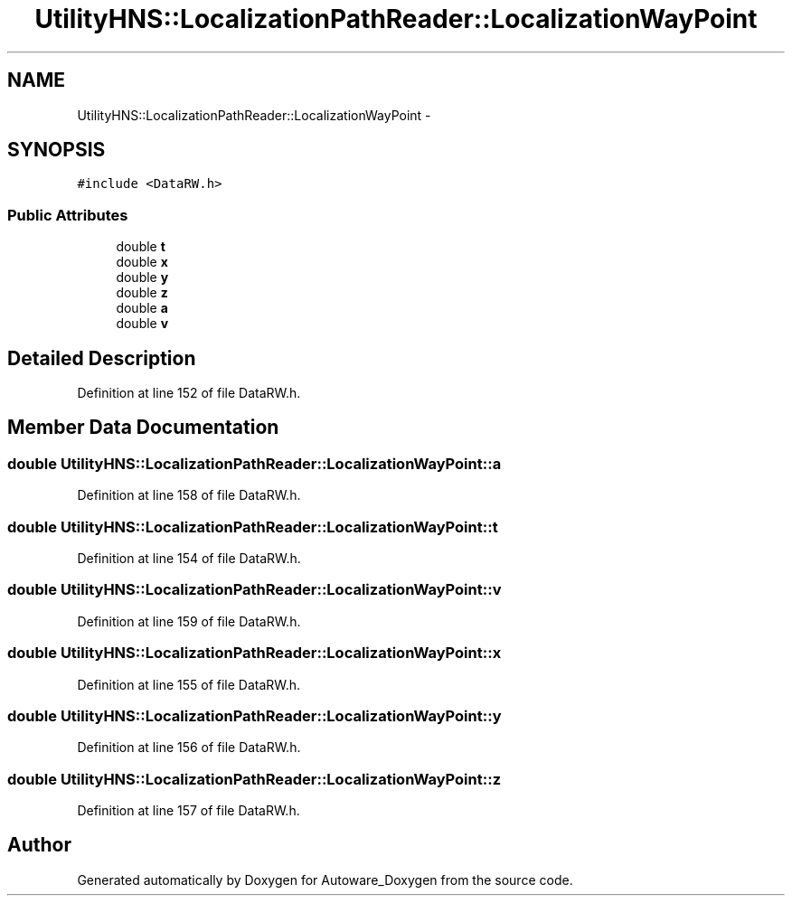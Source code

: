 .TH "UtilityHNS::LocalizationPathReader::LocalizationWayPoint" 3 "Fri May 22 2020" "Autoware_Doxygen" \" -*- nroff -*-
.ad l
.nh
.SH NAME
UtilityHNS::LocalizationPathReader::LocalizationWayPoint \- 
.SH SYNOPSIS
.br
.PP
.PP
\fC#include <DataRW\&.h>\fP
.SS "Public Attributes"

.in +1c
.ti -1c
.RI "double \fBt\fP"
.br
.ti -1c
.RI "double \fBx\fP"
.br
.ti -1c
.RI "double \fBy\fP"
.br
.ti -1c
.RI "double \fBz\fP"
.br
.ti -1c
.RI "double \fBa\fP"
.br
.ti -1c
.RI "double \fBv\fP"
.br
.in -1c
.SH "Detailed Description"
.PP 
Definition at line 152 of file DataRW\&.h\&.
.SH "Member Data Documentation"
.PP 
.SS "double UtilityHNS::LocalizationPathReader::LocalizationWayPoint::a"

.PP
Definition at line 158 of file DataRW\&.h\&.
.SS "double UtilityHNS::LocalizationPathReader::LocalizationWayPoint::t"

.PP
Definition at line 154 of file DataRW\&.h\&.
.SS "double UtilityHNS::LocalizationPathReader::LocalizationWayPoint::v"

.PP
Definition at line 159 of file DataRW\&.h\&.
.SS "double UtilityHNS::LocalizationPathReader::LocalizationWayPoint::x"

.PP
Definition at line 155 of file DataRW\&.h\&.
.SS "double UtilityHNS::LocalizationPathReader::LocalizationWayPoint::y"

.PP
Definition at line 156 of file DataRW\&.h\&.
.SS "double UtilityHNS::LocalizationPathReader::LocalizationWayPoint::z"

.PP
Definition at line 157 of file DataRW\&.h\&.

.SH "Author"
.PP 
Generated automatically by Doxygen for Autoware_Doxygen from the source code\&.
